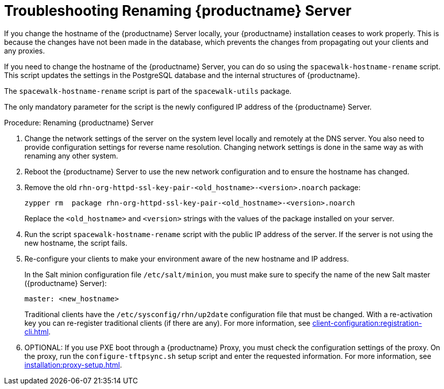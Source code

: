 [[tshoot-hostname-rename]]
= Troubleshooting Renaming {productname} Server



If you change the hostname of the {productname} Server locally, your {productname} installation ceases to work properly. This is because the changes have not been made in the database, which prevents the changes from propagating out your clients and any proxies.

If you need to change the hostname of the {productname} Server, you can do so using the [command]``spacewalk-hostname-rename`` script. This script updates the settings in the PostgreSQL database and the internal structures of {productname}.

The [command]``spacewalk-hostname-rename`` script is part of the [package]``spacewalk-utils`` package.

The only mandatory parameter for the script is the newly configured IP address of the {productname} Server.



.Procedure: Renaming {productname} Server
. Change the network settings of the server on the system level locally and remotely at the DNS server.
    You also need to provide configuration settings for reverse name resolution. Changing network settings is done in the same way as with renaming any other system.
. Reboot the {productname} Server to use the new network configuration and to ensure the hostname has changed.
. Remove the old [package]``rhn-org-httpd-ssl-key-pair-<old_hostname>-<version>.noarch`` package:
+
----
zypper rm  package rhn-org-httpd-ssl-key-pair-<old_hostname>-<version>.noarch
----
+
Replace the [literal]``<old_hostname>`` and [literal]``<version>`` strings with the values of the package installed on your server.
. Run the script [command]``spacewalk-hostname-rename`` script with the public IP address of the server.
    If the server is not using the new hostname, the script fails.
. Re-configure your clients to make your environment aware of the new hostname and IP address.
+
In the Salt minion configuration file [path]``/etc/salt/minion``, you must make sure to specify the name of the new Salt master ({productname} Server):
+
----
master: <new_hostname>
----
+
Traditional clients have the [path]``/etc/sysconfig/rhn/up2date`` configuration file that must be changed. With a re-activation key you can re-register traditional clients (if there are any). For more information, see xref:client-configuration:registration-cli.adoc[].
. OPTIONAL: If you use PXE boot through a {productname} Proxy, you must check the configuration settings of the proxy.
    On the proxy, run the [command]``configure-tftpsync.sh`` setup script and enter the requested information. For more information, see xref:installation:proxy-setup.adoc[].
